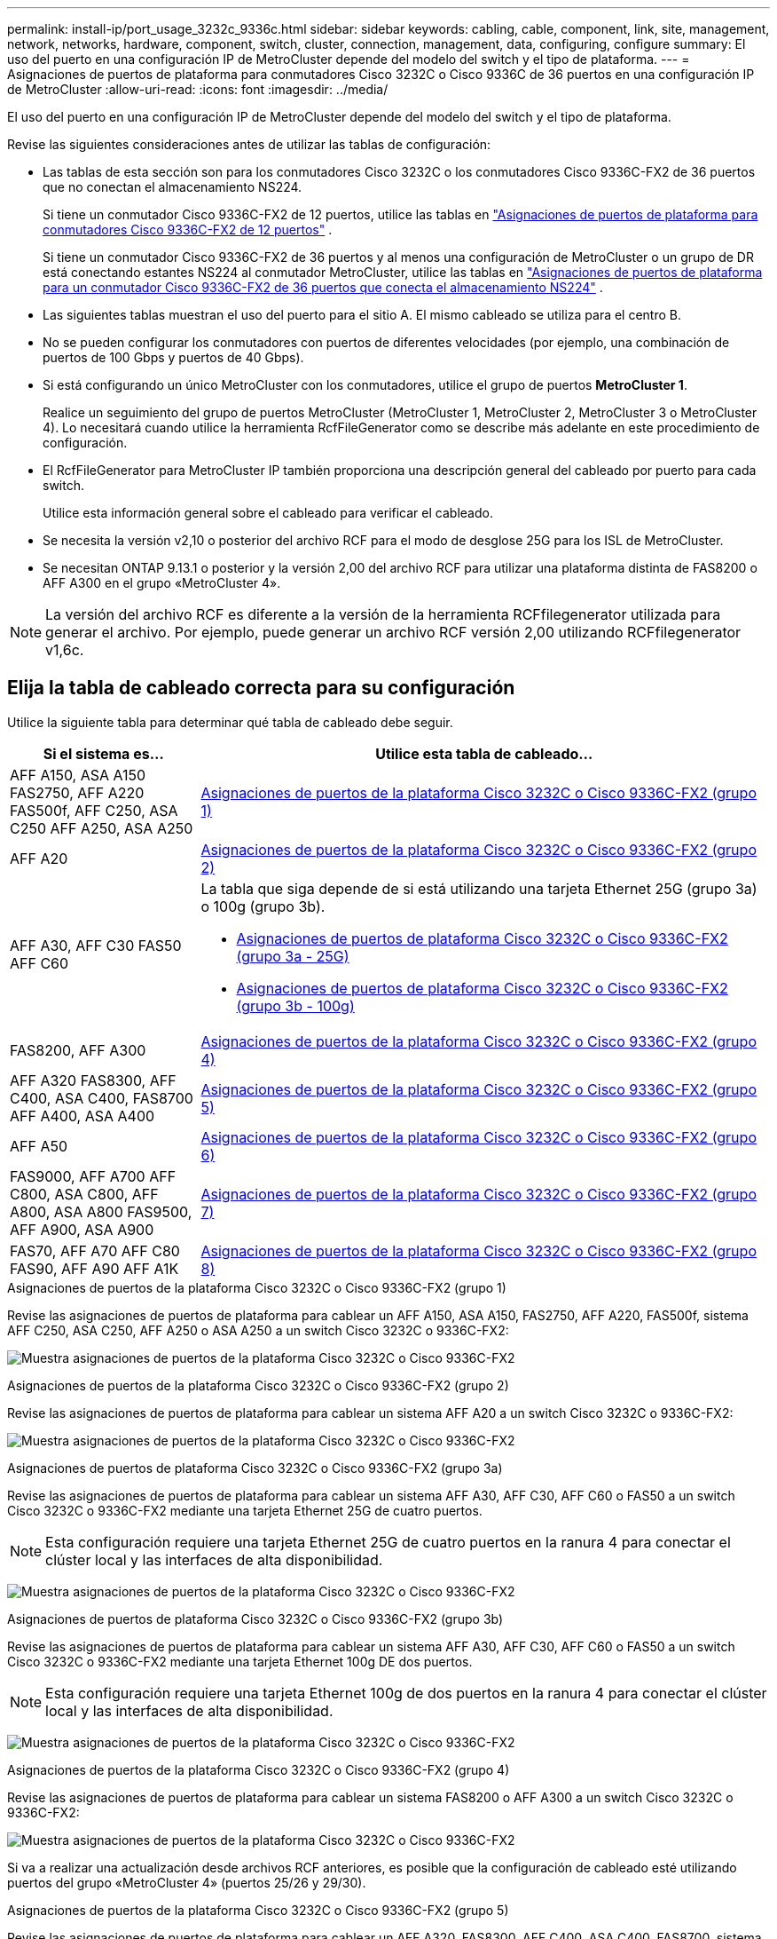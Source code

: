 ---
permalink: install-ip/port_usage_3232c_9336c.html 
sidebar: sidebar 
keywords: cabling, cable, component, link, site, management, network, networks, hardware, component, switch, cluster, connection, management, data, configuring, configure 
summary: El uso del puerto en una configuración IP de MetroCluster depende del modelo del switch y el tipo de plataforma. 
---
= Asignaciones de puertos de plataforma para conmutadores Cisco 3232C o Cisco 9336C de 36 puertos en una configuración IP de MetroCluster
:allow-uri-read: 
:icons: font
:imagesdir: ../media/


[role="lead"]
El uso del puerto en una configuración IP de MetroCluster depende del modelo del switch y el tipo de plataforma.

Revise las siguientes consideraciones antes de utilizar las tablas de configuración:

* Las tablas de esta sección son para los conmutadores Cisco 3232C o los conmutadores Cisco 9336C-FX2 de 36 puertos que no conectan el almacenamiento NS224.
+
Si tiene un conmutador Cisco 9336C-FX2 de 12 puertos, utilice las tablas en link:port-usage-9336c-fx-2-12-port.html["Asignaciones de puertos de plataforma para conmutadores Cisco 9336C-FX2 de 12 puertos"] .

+
Si tiene un conmutador Cisco 9336C-FX2 de 36 puertos y al menos una configuración de MetroCluster o un grupo de DR está conectando estantes NS224 al conmutador MetroCluster, utilice las tablas en link:port_usage_9336c_shared.html["Asignaciones de puertos de plataforma para un conmutador Cisco 9336C-FX2 de 36 puertos que conecta el almacenamiento NS224"] .

* Las siguientes tablas muestran el uso del puerto para el sitio A. El mismo cableado se utiliza para el centro B.
* No se pueden configurar los conmutadores con puertos de diferentes velocidades (por ejemplo, una combinación de puertos de 100 Gbps y puertos de 40 Gbps).
* Si está configurando un único MetroCluster con los conmutadores, utilice el grupo de puertos *MetroCluster 1*.
+
Realice un seguimiento del grupo de puertos MetroCluster (MetroCluster 1, MetroCluster 2, MetroCluster 3 o MetroCluster 4). Lo necesitará cuando utilice la herramienta RcfFileGenerator como se describe más adelante en este procedimiento de configuración.

* El RcfFileGenerator para MetroCluster IP también proporciona una descripción general del cableado por puerto para cada switch.
+
Utilice esta información general sobre el cableado para verificar el cableado.

* Se necesita la versión v2,10 o posterior del archivo RCF para el modo de desglose 25G para los ISL de MetroCluster.
* Se necesitan ONTAP 9.13.1 o posterior y la versión 2,00 del archivo RCF para utilizar una plataforma distinta de FAS8200 o AFF A300 en el grupo «MetroCluster 4».



NOTE: La versión del archivo RCF es diferente a la versión de la herramienta RCFfilegenerator utilizada para generar el archivo. Por ejemplo, puede generar un archivo RCF versión 2,00 utilizando RCFfilegenerator v1,6c.



== Elija la tabla de cableado correcta para su configuración

Utilice la siguiente tabla para determinar qué tabla de cableado debe seguir.

[cols="25,75"]
|===
| Si el sistema es... | Utilice esta tabla de cableado... 


| AFF A150, ASA A150 FAS2750, AFF A220 FAS500f, AFF C250, ASA C250 AFF A250, ASA A250 | <<table_1_cisco_3232c_9336c,Asignaciones de puertos de la plataforma Cisco 3232C o Cisco 9336C-FX2 (grupo 1)>> 


| AFF A20 | <<table_2_cisco_3232c_9336c,Asignaciones de puertos de la plataforma Cisco 3232C o Cisco 9336C-FX2 (grupo 2)>> 


| AFF A30, AFF C30 FAS50 AFF C60  a| 
La tabla que siga depende de si está utilizando una tarjeta Ethernet 25G (grupo 3a) o 100g (grupo 3b).

* <<table_3a_cisco_3232c_9336c,Asignaciones de puertos de plataforma Cisco 3232C o Cisco 9336C-FX2 (grupo 3a - 25G)>>
* <<table_3b_cisco_3232c_9336c,Asignaciones de puertos de plataforma Cisco 3232C o Cisco 9336C-FX2 (grupo 3b - 100g)>>




| FAS8200, AFF A300 | <<table_4_cisco_3232c_9336c,Asignaciones de puertos de la plataforma Cisco 3232C o Cisco 9336C-FX2 (grupo 4)>> 


| AFF A320 FAS8300, AFF C400, ASA C400, FAS8700 AFF A400, ASA A400 | <<table_5_cisco_3232c_9336c,Asignaciones de puertos de la plataforma Cisco 3232C o Cisco 9336C-FX2 (grupo 5)>> 


| AFF A50 | <<table_6_cisco_3232c_9336c,Asignaciones de puertos de la plataforma Cisco 3232C o Cisco 9336C-FX2 (grupo 6)>> 


| FAS9000, AFF A700 AFF C800, ASA C800, AFF A800, ASA A800 FAS9500, AFF A900, ASA A900 | <<table_7_cisco_3232c_9336c,Asignaciones de puertos de la plataforma Cisco 3232C o Cisco 9336C-FX2 (grupo 7)>> 


| FAS70, AFF A70 AFF C80 FAS90, AFF A90 AFF A1K | <<table_8_cisco_3232c_9336c,Asignaciones de puertos de la plataforma Cisco 3232C o Cisco 9336C-FX2 (grupo 8)>> 
|===
.Asignaciones de puertos de la plataforma Cisco 3232C o Cisco 9336C-FX2 (grupo 1)
Revise las asignaciones de puertos de plataforma para cablear un AFF A150, ASA A150, FAS2750, AFF A220, FAS500f, sistema AFF C250, ASA C250, AFF A250 o ASA A250 a un switch Cisco 3232C o 9336C-FX2:

image:../media/mcc-ip-cabling-a150-a220-a250-to-a-cisco-3232c-or-cisco-9336c-switch-9161.png["Muestra asignaciones de puertos de la plataforma Cisco 3232C o Cisco 9336C-FX2"]

.Asignaciones de puertos de la plataforma Cisco 3232C o Cisco 9336C-FX2 (grupo 2)
Revise las asignaciones de puertos de plataforma para cablear un sistema AFF A20 a un switch Cisco 3232C o 9336C-FX2:

image:../media/mcc-ip-cabling-aff-a20-9161.png["Muestra asignaciones de puertos de la plataforma Cisco 3232C o Cisco 9336C-FX2"]

.Asignaciones de puertos de plataforma Cisco 3232C o Cisco 9336C-FX2 (grupo 3a)
Revise las asignaciones de puertos de plataforma para cablear un sistema AFF A30, AFF C30, AFF C60 o FAS50 a un switch Cisco 3232C o 9336C-FX2 mediante una tarjeta Ethernet 25G de cuatro puertos.


NOTE: Esta configuración requiere una tarjeta Ethernet 25G de cuatro puertos en la ranura 4 para conectar el clúster local y las interfaces de alta disponibilidad.

image:../media/mccip-cabling-a30-c30-fas50-c60-25G.png["Muestra asignaciones de puertos de la plataforma Cisco 3232C o Cisco 9336C-FX2"]

.Asignaciones de puertos de plataforma Cisco 3232C o Cisco 9336C-FX2 (grupo 3b)
Revise las asignaciones de puertos de plataforma para cablear un sistema AFF A30, AFF C30, AFF C60 o FAS50 a un switch Cisco 3232C o 9336C-FX2 mediante una tarjeta Ethernet 100g DE dos puertos.


NOTE: Esta configuración requiere una tarjeta Ethernet 100g de dos puertos en la ranura 4 para conectar el clúster local y las interfaces de alta disponibilidad.

image:../media/mccip-cabling-a30-c30-fas50-c60-100G.png["Muestra asignaciones de puertos de la plataforma Cisco 3232C o Cisco 9336C-FX2"]

.Asignaciones de puertos de la plataforma Cisco 3232C o Cisco 9336C-FX2 (grupo 4)
Revise las asignaciones de puertos de plataforma para cablear un sistema FAS8200 o AFF A300 a un switch Cisco 3232C o 9336C-FX2:

image::../media/mccip-cabling-fas8200-a300-updated.png[Muestra asignaciones de puertos de la plataforma Cisco 3232C o Cisco 9336C-FX2]

Si va a realizar una actualización desde archivos RCF anteriores, es posible que la configuración de cableado esté utilizando puertos del grupo «MetroCluster 4» (puertos 25/26 y 29/30).

.Asignaciones de puertos de la plataforma Cisco 3232C o Cisco 9336C-FX2 (grupo 5)
Revise las asignaciones de puertos de plataforma para cablear un AFF A320, FAS8300, AFF C400, ASA C400, FAS8700, sistema AFF A400 o ASA A400 a un switch Cisco 3232C o 9336C-FX2:

image::../media/mcc_ip_cabling_a320_a400_cisco_3232C_or_9336c_switch.png[Muestra asignaciones de puertos de la plataforma Cisco 3232C o Cisco 9336C-FX2]


NOTE: El uso de puertos en el grupo «MetroCluster 4» requiere ONTAP 9.13.1 o posterior.

.Asignaciones de puertos de la plataforma Cisco 3232C o Cisco 9336C-FX2 (grupo 6)
Revise las asignaciones de puertos de plataforma para cablear un sistema AFF A50 a un switch Cisco 3232C o 9336C-FX2:

image::../media/mcc-ip-cabling-aff-a50-cisco-3232c-9336c-9161.png[Muestra asignaciones de puertos de la plataforma Cisco 3232C o Cisco 9336C-FX2]

.Asignaciones de puertos de la plataforma Cisco 3232C o Cisco 9336C-FX2 (grupo 7)
Revise las asignaciones de puertos de plataforma al cable A FAS9000, AFF A700, AFF C800, ASA C800, AFF A800, sistema ASA A800, FAS9500, AFF A900 o ASA A900 a un switch Cisco 3232C o 9336C-FX2:

image::../media/mcc_ip_cabling_fas9000_a700_fas9500_a800_a900_cisco_3232C_or_9336c_switch.png[Muestra asignaciones de puertos de la plataforma Cisco 3232C o Cisco 9336C-FX2]

*Nota 1*: Utilice los puertos E4A y E4E o E4A y E8a si utiliza un adaptador X91440A (40Gbps). Use los puertos E4A y e4b o E4A y E8a si usa un adaptador de X91153A GbE (100Gbps).


NOTE: El uso de puertos en el grupo «MetroCluster 4» requiere ONTAP 9.13.1 o posterior.

.Asignaciones de puertos de la plataforma Cisco 3232C o Cisco 9336C-FX2 (grupo 8)
Revise las asignaciones de puertos de plataforma para cablear un sistema AFF A70, FAS70, AFF C80, FAS90, AFF A90 o AFF A1K a un switch Cisco 3232C o 9336C-FX2:

image:../media/mccip-cabling-a70-fas70-a90-c80-fas90-a1k-updated.png["Muestra asignaciones de puertos de la plataforma Cisco 3232C o Cisco 9336C-FX2"]
